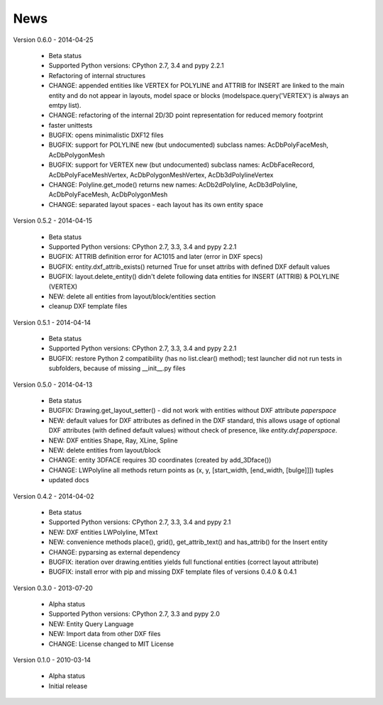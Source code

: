 
News
====

Version 0.6.0 - 2014-04-25

  * Beta status
  * Supported Python versions: CPython 2.7, 3.4 and pypy 2.2.1
  * Refactoring of internal structures
  * CHANGE: appended entities like VERTEX for POLYLINE and ATTRIB for INSERT are linked to the main entity and do
    not appear in layouts, model space or blocks (modelspace.query('VERTEX') is always an emtpy list).
  * CHANGE: refactoring of the internal 2D/3D point representation for reduced memory footprint
  * faster unittests
  * BUGFIX: opens minimalistic DXF12 files
  * BUGFIX: support for POLYLINE new (but undocumented) subclass names: AcDbPolyFaceMesh, AcDbPolygonMesh
  * BUGFIX: support for VERTEX new (but undocumented) subclass names: AcDbFaceRecord, AcDbPolyFaceMeshVertex,
    AcDbPolygonMeshVertex, AcDb3dPolylineVertex
  * CHANGE: Polyline.get_mode() returns new names: AcDb2dPolyline, AcDb3dPolyline, AcDbPolyFaceMesh, AcDbPolygonMesh
  * CHANGE: separated layout spaces - each layout has its own entity space

Version 0.5.2 - 2014-04-15

  * Beta status
  * Supported Python versions: CPython 2.7, 3.3, 3.4 and pypy 2.2.1
  * BUGFIX: ATTRIB definition error for AC1015 and later (error in DXF specs)
  * BUGFIX: entity.dxf_attrib_exists() returned True for unset attribs with defined DXF default values
  * BUGFIX: layout.delete_entity() didn't delete following data entities for INSERT (ATTRIB) & POLYLINE (VERTEX)
  * NEW: delete all entities from layout/block/entities section
  * cleanup DXF template files

Version 0.5.1 - 2014-04-14

  * Beta status
  * Supported Python versions: CPython 2.7, 3.3, 3.4 and pypy 2.2.1
  * BUGFIX: restore Python 2 compatibility (has no list.clear() method); test launcher did not run tests in subfolders,
    because of missing __init__.py files

Version 0.5.0 - 2014-04-13

  * Beta status
  * BUGFIX: Drawing.get_layout_setter() - did not work with entities without DXF attribute *paperspace*
  * NEW: default values for DXF attributes as defined in the DXF standard, this allows usage of optional DXF attributes
    (with defined default values) without check of presence, like *entity.dxf.paperspace*.
  * NEW: DXF entities Shape, Ray, XLine, Spline
  * NEW: delete entities from layout/block
  * CHANGE: entity 3DFACE requires 3D coordinates (created by add_3Dface())
  * CHANGE: LWPolyline all methods return points as (x, y, [start_width, [end_width, [bulge]]]) tuples
  * updated docs

Version 0.4.2 - 2014-04-02

  * Beta status
  * Supported Python versions: CPython 2.7, 3.3, 3.4 and pypy 2.1
  * NEW: DXF entities LWPolyline, MText
  * NEW: convenience methods place(), grid(), get_attrib_text() and has_attrib() for the Insert entity
  * CHANGE: pyparsing as external dependency
  * BUGFIX: iteration over drawing.entities yields full functional entities (correct layout attribute)
  * BUGFIX: install error with pip and missing DXF template files of versions 0.4.0 & 0.4.1

Version 0.3.0 - 2013-07-20

  * Alpha status
  * Supported Python versions: CPython 2.7, 3.3 and pypy 2.0
  * NEW: Entity Query Language
  * NEW: Import data from other DXF files
  * CHANGE: License changed to MIT License

Version 0.1.0 - 2010-03-14

  * Alpha status
  * Initial release

